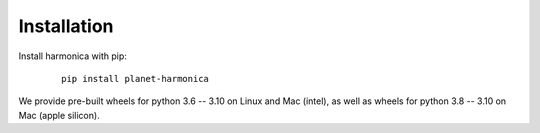 Installation
============

Install harmonica with pip:

    ::

       pip install planet-harmonica

We provide pre-built wheels for python 3.6 -- 3.10 on Linux and Mac
(intel), as well as wheels for python 3.8 -- 3.10 on Mac (apple silicon).
